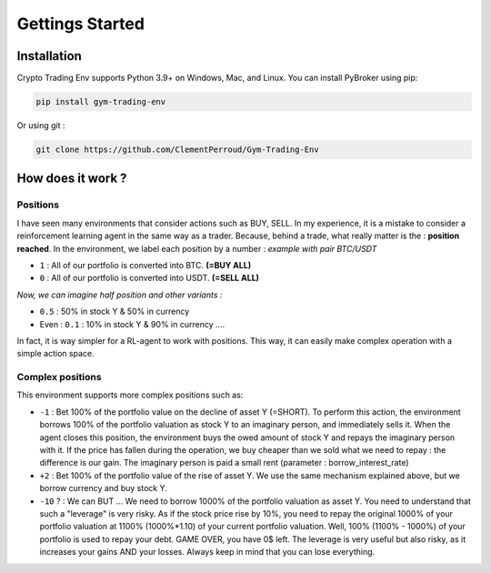 Gettings Started
==============

Installation
---------------

Crypto Trading Env supports Python 3.9+ on Windows, Mac, and Linux. You can install PyBroker using pip:

.. code-block:: console

   pip install gym-trading-env

Or using git :

.. code-block:: console
   
   git clone https://github.com/ClementPerroud/Gym-Trading-Env


How does it work ?
----------------------

Positions
~~~~~~~~~~

I have seen many environments that consider actions such as BUY, SELL. In my experience, it is a mistake to consider a reinforcement learning agent in the same way as a trader. Because, behind a trade, what really matter is the : **position reached**. In the environment, we label each position by a number :
*example with pair BTC/USDT*

* ``1`` : All of our portfolio is converted into BTC. **(=BUY ALL)**
* ``0`` : All of our portfolio is converted into USDT. **(=SELL ALL)**
*Now, we can imagine half position and other variants :*

* ``0.5`` : 50% in stock Y & 50% in currency
* Even : ``0.1`` : 10% in stock Y & 90% in currency ....
In fact, it is way simpler for a RL-agent to work with positions. This way, it can easily make complex operation with a simple action space.

.. code-block::python
  
    positions = [0, 0.5, 1]
    #... environment has been initialized with your positions list on pair BTC/USDT
    _ = env.step(1)
    # You just told the environment the reached the position : positions[1] = 0.5 ! The environment manages the trades to reach this 50% BTC, 50% USDT
 

Complex positions
~~~~~~~~~~

This environment supports more complex positions such as:

* ``-1`` : Bet 100% of the portfolio value on the decline of asset Y (=SHORT). To perform this action, the environment borrows 100% of the portfolio valuation as stock Y to an imaginary person, and immediately sells it. When the agent closes this position, the environment buys the owed amount of stock Y and repays the imaginary person with it. If the price has fallen during the operation, we buy cheaper than we sold what we need to repay : the difference is our gain. The imaginary person is paid a small rent (parameter : borrow_interest_rate)
* ``+2`` : Bet 100% of the portfolio value of the rise of asset Y. We use the same mechanism explained above, but we borrow currency and buy stock Y.
* ``-10`` ? : We can BUT ... We need to borrow 1000% of the portfolio valuation as asset Y. You need to understand that such a "leverage" is very risky. As if the stock price rise by 10%, you need to repay the original 1000% of your portfolio valuation at 1100% (1000%*1.10) of your current portfolio valuation. Well, 100% (1100% - 1000%) of your portfolio is used to repay your debt. GAME OVER, you have 0$ left. The leverage is very useful but also risky, as it increases your gains AND your losses. Always keep in mind that you can lose everything.
